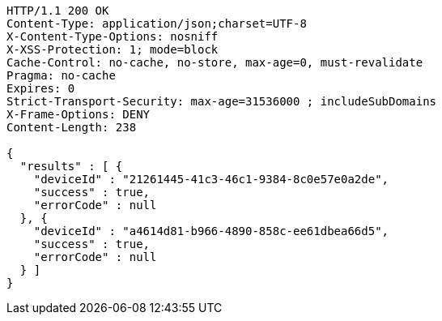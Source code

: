 [source,http,options="nowrap"]
----
HTTP/1.1 200 OK
Content-Type: application/json;charset=UTF-8
X-Content-Type-Options: nosniff
X-XSS-Protection: 1; mode=block
Cache-Control: no-cache, no-store, max-age=0, must-revalidate
Pragma: no-cache
Expires: 0
Strict-Transport-Security: max-age=31536000 ; includeSubDomains
X-Frame-Options: DENY
Content-Length: 238

{
  "results" : [ {
    "deviceId" : "21261445-41c3-46c1-9384-8c0e57e0a2de",
    "success" : true,
    "errorCode" : null
  }, {
    "deviceId" : "a4614d81-b966-4890-858c-ee61dbea66d5",
    "success" : true,
    "errorCode" : null
  } ]
}
----
